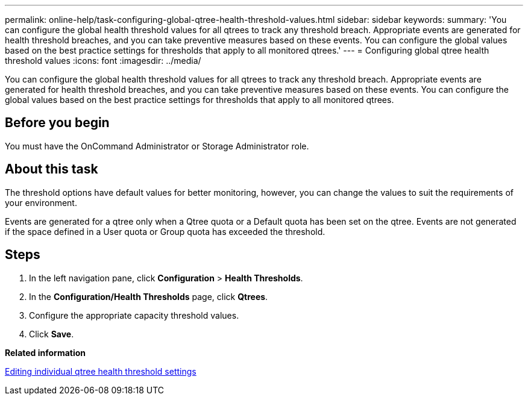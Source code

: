 ---
permalink: online-help/task-configuring-global-qtree-health-threshold-values.html
sidebar: sidebar
keywords: 
summary: 'You can configure the global health threshold values for all qtrees to track any threshold breach. Appropriate events are generated for health threshold breaches, and you can take preventive measures based on these events. You can configure the global values based on the best practice settings for thresholds that apply to all monitored qtrees.'
---
= Configuring global qtree health threshold values
:icons: font
:imagesdir: ../media/

[.lead]
You can configure the global health threshold values for all qtrees to track any threshold breach. Appropriate events are generated for health threshold breaches, and you can take preventive measures based on these events. You can configure the global values based on the best practice settings for thresholds that apply to all monitored qtrees.

== Before you begin

You must have the OnCommand Administrator or Storage Administrator role.

== About this task

The threshold options have default values for better monitoring, however, you can change the values to suit the requirements of your environment.

Events are generated for a qtree only when a Qtree quota or a Default quota has been set on the qtree. Events are not generated if the space defined in a User quota or Group quota has exceeded the threshold.

== Steps

. In the left navigation pane, click *Configuration* > *Health Thresholds*.
. In the *Configuration/Health Thresholds* page, click *Qtrees*.
. Configure the appropriate capacity threshold values.
. Click *Save*.

*Related information*

xref:task-editing-individual-qtree-health-threshold-settings.adoc[Editing individual qtree health threshold settings]
